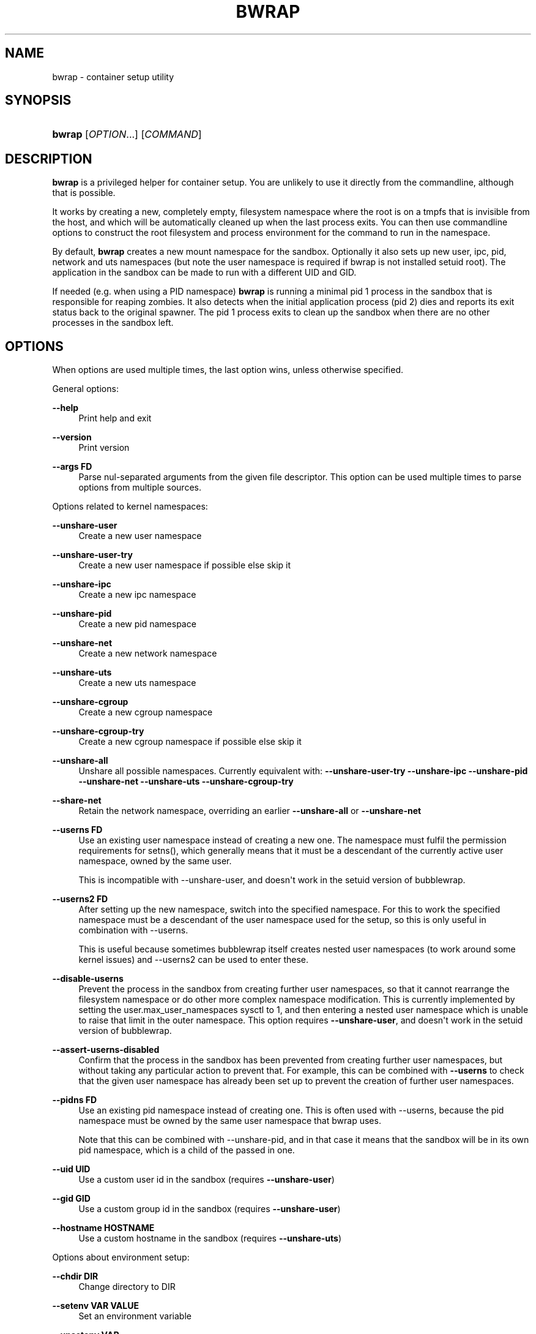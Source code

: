 '\" t
.\"     Title: bwrap
.\"    Author: Alexander Larsson
.\" Generator: DocBook XSL Stylesheets v1.79.2 <http://docbook.sf.net/>
.\"      Date: 07/04/2023
.\"    Manual: User Commands
.\"    Source: Project Atomic
.\"  Language: English
.\"
.TH "BWRAP" "1" "" "Project Atomic" "User Commands"
.\" -----------------------------------------------------------------
.\" * Define some portability stuff
.\" -----------------------------------------------------------------
.\" ~~~~~~~~~~~~~~~~~~~~~~~~~~~~~~~~~~~~~~~~~~~~~~~~~~~~~~~~~~~~~~~~~
.\" http://bugs.debian.org/507673
.\" http://lists.gnu.org/archive/html/groff/2009-02/msg00013.html
.\" ~~~~~~~~~~~~~~~~~~~~~~~~~~~~~~~~~~~~~~~~~~~~~~~~~~~~~~~~~~~~~~~~~
.ie \n(.g .ds Aq \(aq
.el       .ds Aq '
.\" -----------------------------------------------------------------
.\" * set default formatting
.\" -----------------------------------------------------------------
.\" disable hyphenation
.nh
.\" disable justification (adjust text to left margin only)
.ad l
.\" -----------------------------------------------------------------
.\" * MAIN CONTENT STARTS HERE *
.\" -----------------------------------------------------------------
.SH "NAME"
bwrap \- container setup utility
.SH "SYNOPSIS"
.HP \w'\fBbwrap\fR\ 'u
\fBbwrap\fR [\fIOPTION\fR...] [\fICOMMAND\fR]
.SH "DESCRIPTION"
.PP
\fBbwrap\fR
is a privileged helper for container setup\&. You are unlikely to use it directly from the commandline, although that is possible\&.
.PP
It works by creating a new, completely empty, filesystem namespace where the root is on a tmpfs that is invisible from the host, and which will be automatically cleaned up when the last process exits\&. You can then use commandline options to construct the root filesystem and process environment for the command to run in the namespace\&.
.PP
By default,
\fBbwrap\fR
creates a new mount namespace for the sandbox\&. Optionally it also sets up new user, ipc, pid, network and uts namespaces (but note the user namespace is required if bwrap is not installed setuid root)\&. The application in the sandbox can be made to run with a different UID and GID\&.
.PP
If needed (e\&.g\&. when using a PID namespace)
\fBbwrap\fR
is running a minimal pid 1 process in the sandbox that is responsible for reaping zombies\&. It also detects when the initial application process (pid 2) dies and reports its exit status back to the original spawner\&. The pid 1 process exits to clean up the sandbox when there are no other processes in the sandbox left\&.
.SH "OPTIONS"
.PP
When options are used multiple times, the last option wins, unless otherwise specified\&.
.PP
General options:
.PP
\fB\-\-help\fR
.RS 4
Print help and exit
.RE
.PP
\fB\-\-version\fR
.RS 4
Print version
.RE
.PP
\fB\-\-args \fR\fBFD\fR
.RS 4
Parse nul\-separated arguments from the given file descriptor\&. This option can be used multiple times to parse options from multiple sources\&.
.RE
.PP
Options related to kernel namespaces:
.PP
\fB\-\-unshare\-user\fR
.RS 4
Create a new user namespace
.RE
.PP
\fB\-\-unshare\-user\-try\fR
.RS 4
Create a new user namespace if possible else skip it
.RE
.PP
\fB\-\-unshare\-ipc\fR
.RS 4
Create a new ipc namespace
.RE
.PP
\fB\-\-unshare\-pid\fR
.RS 4
Create a new pid namespace
.RE
.PP
\fB\-\-unshare\-net\fR
.RS 4
Create a new network namespace
.RE
.PP
\fB\-\-unshare\-uts\fR
.RS 4
Create a new uts namespace
.RE
.PP
\fB\-\-unshare\-cgroup\fR
.RS 4
Create a new cgroup namespace
.RE
.PP
\fB\-\-unshare\-cgroup\-try\fR
.RS 4
Create a new cgroup namespace if possible else skip it
.RE
.PP
\fB\-\-unshare\-all\fR
.RS 4
Unshare all possible namespaces\&. Currently equivalent with:
\fB\-\-unshare\-user\-try\fR
\fB\-\-unshare\-ipc\fR
\fB\-\-unshare\-pid\fR
\fB\-\-unshare\-net\fR
\fB\-\-unshare\-uts\fR
\fB\-\-unshare\-cgroup\-try\fR
.RE
.PP
\fB\-\-share\-net\fR
.RS 4
Retain the network namespace, overriding an earlier
\fB\-\-unshare\-all\fR
or
\fB\-\-unshare\-net\fR
.RE
.PP
\fB\-\-userns \fR\fBFD\fR
.RS 4
Use an existing user namespace instead of creating a new one\&. The namespace must fulfil the permission requirements for setns(), which generally means that it must be a descendant of the currently active user namespace, owned by the same user\&.
.sp
This is incompatible with \-\-unshare\-user, and doesn\*(Aqt work in the setuid version of bubblewrap\&.
.RE
.PP
\fB\-\-userns2 \fR\fBFD\fR
.RS 4
After setting up the new namespace, switch into the specified namespace\&. For this to work the specified namespace must be a descendant of the user namespace used for the setup, so this is only useful in combination with \-\-userns\&.
.sp
This is useful because sometimes bubblewrap itself creates nested user namespaces (to work around some kernel issues) and \-\-userns2 can be used to enter these\&.
.RE
.PP
\fB\-\-disable\-userns\fR
.RS 4
Prevent the process in the sandbox from creating further user namespaces, so that it cannot rearrange the filesystem namespace or do other more complex namespace modification\&. This is currently implemented by setting the
user\&.max_user_namespaces
sysctl to 1, and then entering a nested user namespace which is unable to raise that limit in the outer namespace\&. This option requires
\fB\-\-unshare\-user\fR, and doesn\*(Aqt work in the setuid version of bubblewrap\&.
.RE
.PP
\fB\-\-assert\-userns\-disabled\fR
.RS 4
Confirm that the process in the sandbox has been prevented from creating further user namespaces, but without taking any particular action to prevent that\&. For example, this can be combined with
\fB\-\-userns\fR
to check that the given user namespace has already been set up to prevent the creation of further user namespaces\&.
.RE
.PP
\fB\-\-pidns \fR\fBFD\fR
.RS 4
Use an existing pid namespace instead of creating one\&. This is often used with \-\-userns, because the pid namespace must be owned by the same user namespace that bwrap uses\&.
.sp
Note that this can be combined with \-\-unshare\-pid, and in that case it means that the sandbox will be in its own pid namespace, which is a child of the passed in one\&.
.RE
.PP
\fB\-\-uid \fR\fBUID\fR
.RS 4
Use a custom user id in the sandbox (requires
\fB\-\-unshare\-user\fR)
.RE
.PP
\fB\-\-gid \fR\fBGID\fR
.RS 4
Use a custom group id in the sandbox (requires
\fB\-\-unshare\-user\fR)
.RE
.PP
\fB\-\-hostname \fR\fBHOSTNAME\fR
.RS 4
Use a custom hostname in the sandbox (requires
\fB\-\-unshare\-uts\fR)
.RE
.PP
Options about environment setup:
.PP
\fB\-\-chdir \fR\fBDIR\fR
.RS 4
Change directory to
DIR
.RE
.PP
\fB\-\-setenv \fR\fBVAR\fR\fB \fR\fBVALUE\fR
.RS 4
Set an environment variable
.RE
.PP
\fB\-\-unsetenv \fR\fBVAR\fR
.RS 4
Unset an environment variable
.RE
.PP
\fB\-\-clearenv\fR
.RS 4
Unset all environment variables, except for
\fBPWD\fR
and any that are subsequently set by
\fB\-\-setenv\fR
.RE
.PP
Options for monitoring the sandbox from the outside:
.PP
\fB\-\-lock\-file \fR\fBDEST\fR
.RS 4
Take a lock on
DEST
while the sandbox is running\&. This option can be used multiple times to take locks on multiple files\&.
.RE
.PP
\fB\-\-sync\-fd \fR\fBFD\fR
.RS 4
Keep this file descriptor open while the sandbox is running
.RE
.PP
Filesystem related options\&. These are all operations that modify the filesystem directly, or mounts stuff in the filesystem\&. These are applied in the order they are given as arguments\&.
.PP
Any missing parent directories that are required to create a specified destination are automatically created as needed\&. Their permissions are normally set to 0755 (rwxr\-xr\-x)\&. However, if a
\fB\-\-perms\fR
option is in effect, and it sets the permissions for group or other to zero, then newly\-created parent directories will also have their corresponding permission set to zero\&.
\fB\-\-size\fR
modifies the size of the created mount when preceding a
\fB\-\-tmpfs\fR
action;
\fB\-\-perms\fR
and
\fB\-\-size\fR
can be combined\&.
.PP
\fB\-\-perms \fR\fBOCTAL\fR
.RS 4
This option does nothing on its own, and must be followed by one of the options that it affects\&. It sets the permissions for the next operation to
OCTAL\&. Subsequent operations are not affected: for example,
\-\-perms 0700 \-\-tmpfs /a \-\-tmpfs /b
will mount
/a
with permissions 0700, then return to the default permissions for
/b\&. Note that
\fB\-\-perms\fR
and
\fB\-\-size\fR
can be combined:
\-\-perms 0700 \-\-size 10485760 \-\-tmpfs /s
will apply permissions as well as a maximum size to the created tmpfs\&.
.RE
.PP
\fB\-\-size \fR\fBBYTES\fR
.RS 4
This option does nothing on its own, and must be followed by
\-\-tmpfs\&. It sets the size in bytes for the next tmpfs\&. For example,
\-\-size 10485760 \-\-tmpfs /tmp
will create a tmpfs at
/tmp
of size 10MiB\&. Subsequent operations are not affected: for example,
\-\-size 10485760 \-\-tmpfs /a \-\-tmpfs /b
will mount
/a
with size 10MiB, then return to the default size for
/b\&. Note that
\fB\-\-perms\fR
and
\fB\-\-size\fR
can be combined:
\-\-size 10485760 \-\-perms 0700 \-\-tmpfs /s
will apply permissions as well as a maximum size to the created tmpfs\&.
.RE
.PP
\fB\-\-bind \fR\fBSRC\fR\fB \fR\fBDEST\fR
.RS 4
Bind mount the host path
SRC
on
DEST
.RE
.PP
\fB\-\-bind\-try \fR\fBSRC\fR\fB \fR\fBDEST\fR
.RS 4
Equal to
\fB\-\-bind\fR
but ignores non\-existent
SRC
.RE
.PP
\fB\-\-dev\-bind \fR\fBSRC\fR\fB \fR\fBDEST\fR
.RS 4
Bind mount the host path
SRC
on
DEST, allowing device access
.RE
.PP
\fB\-\-dev\-bind\-try \fR\fBSRC\fR\fB \fR\fBDEST\fR
.RS 4
Equal to
\fB\-\-dev\-bind\fR
but ignores non\-existent
SRC
.RE
.PP
\fB\-\-ro\-bind \fR\fBSRC\fR\fB \fR\fBDEST\fR
.RS 4
Bind mount the host path
SRC
readonly on
DEST
.RE
.PP
\fB\-\-ro\-bind\-try \fR\fBSRC\fR\fB \fR\fBDEST\fR
.RS 4
Equal to
\fB\-\-ro\-bind\fR
but ignores non\-existent
SRC
.RE
.PP
\fB\-\-remount\-ro \fR\fBDEST\fR
.RS 4
Remount the path
DEST
as readonly\&. It works only on the specified mount point, without changing any other mount point under the specified path
.RE
.PP
\fB\-\-proc \fR\fBDEST\fR
.RS 4
Mount procfs on
DEST
.RE
.PP
\fB\-\-dev \fR\fBDEST\fR
.RS 4
Mount new devtmpfs on
DEST
.RE
.PP
\fB\-\-tmpfs \fR\fBDEST\fR
.RS 4
Mount new tmpfs on
DEST\&. If the previous option was
\fB\-\-perms\fR, it sets the mode of the tmpfs\&. Otherwise, the tmpfs has mode 0755\&. If the previous option was
\fB\-\-size\fR, it sets the size in bytes of the tmpfs\&. Otherwise, the tmpfs has the default size\&.
.RE
.PP
\fB\-\-mqueue \fR\fBDEST\fR
.RS 4
Mount new mqueue on
DEST
.RE
.PP
\fB\-\-dir \fR\fBDEST\fR
.RS 4
Create a directory at
DEST\&. If the directory already exists, its permissions are unmodified, ignoring
\fB\-\-perms\fR
(use
\fB\-\-chmod\fR
if the permissions of an existing directory need to be changed)\&. If the directory is newly created and the previous option was
\fB\-\-perms\fR, it sets the mode of the directory\&. Otherwise, newly\-created directories have mode 0755\&.
.RE
.PP
\fB\-\-file \fR\fBFD\fR\fB \fR\fBDEST\fR
.RS 4
Copy from the file descriptor
FD
to
DEST\&. If the previous option was
\fB\-\-perms\fR, it sets the mode of the new file\&. Otherwise, the file has mode 0666 (note that this is not the same as
\fB\-\-bind\-data\fR)\&.
.RE
.PP
\fB\-\-bind\-data \fR\fBFD\fR\fB \fR\fBDEST\fR
.RS 4
Copy from the file descriptor
FD
to a file which is bind\-mounted on
DEST\&. If the previous option was
\fB\-\-perms\fR, it sets the mode of the new file\&. Otherwise, the file has mode 0600 (note that this is not the same as
\fB\-\-file\fR)\&.
.RE
.PP
\fB\-\-ro\-bind\-data \fR\fBFD\fR\fB \fR\fBDEST\fR
.RS 4
Copy from the file descriptor
FD
to a file which is bind\-mounted read\-only on
DEST\&. If the previous option was
\fB\-\-perms\fR, it sets the mode of the new file\&. Otherwise, the file has mode 0600 (note that this is not the same as
\fB\-\-file\fR)\&.
.RE
.PP
\fB\-\-symlink \fR\fBSRC\fR\fB \fR\fBDEST\fR
.RS 4
Create a symlink at
DEST
with target
SRC
.RE
.PP
\fB\-\-chmod \fR\fBOCTAL\fR\fB \fR\fBPATH\fR
.RS 4
Set the permissions of
PATH, which must already exist, to
OCTAL\&.
.RE
.PP
Lockdown options:
.PP
\fB\-\-seccomp \fR\fBFD\fR
.RS 4
Load and use seccomp rules from
FD\&. The rules need to be in the form of a compiled cBPF program, as generated by seccomp_export_bpf\&. If this option is given more than once, only the last one is used\&. Use
\fB\-\-add\-seccomp\-fd\fR
if multiple seccomp programs are needed\&.
.RE
.PP
\fB\-\-add\-seccomp\-fd \fR\fBFD\fR
.RS 4
Load and use seccomp rules from
FD\&. The rules need to be in the form of a compiled cBPF program, as generated by seccomp_export_bpf\&. This option can be repeated, in which case all the seccomp programs will be loaded in the order given (note that the kernel will evaluate them in reverse order, so the last program on the bwrap command\-line is evaluated first)\&. All of them, except possibly the last, must allow use of the PR_SET_SECCOMP prctl\&. This option cannot be combined with
\fB\-\-seccomp\fR\&.
.RE
.PP
\fB\-\-exec\-label \fR\fBLABEL\fR
.RS 4
Exec Label from the sandbox\&. On an SELinux system you can specify the SELinux context for the sandbox process(s)\&.
.RE
.PP
\fB\-\-file\-label \fR\fBLABEL\fR
.RS 4
File label for temporary sandbox content\&. On an SELinux system you can specify the SELinux context for the sandbox content\&.
.RE
.PP
\fB\-\-block\-fd \fR\fBFD\fR
.RS 4
Block the sandbox on reading from FD until some data is available\&.
.RE
.PP
\fB\-\-userns\-block\-fd \fR\fBFD\fR
.RS 4
Do not initialize the user namespace but wait on FD until it is ready\&. This allow external processes (like newuidmap/newgidmap) to setup the user namespace before it is used by the sandbox process\&.
.RE
.PP
\fB\-\-info\-fd \fR\fBFD\fR
.RS 4
Write information in JSON format about the sandbox to FD\&.
.RE
.PP
\fB\-\-json\-status\-fd \fR\fBFD\fR
.RS 4
Multiple JSON documents are written to
FD, one per line (\m[blue]\fB"JSON lines" format\fR\m[]\&\s-2\u[1]\d\s+2)\&. Each line is a single JSON object\&. After
\fBbwrap\fR
has started the child process inside the sandbox, it writes an object with a
child\-pid
member to the
\fB\-\-json\-status\-fd\fR
(this duplicates the older
\fB\-\-info\-fd\fR)\&. The corresponding value is the process ID of the child process in the pid namespace from which
\fBbwrap\fR
was run\&. If available, the namespace IDs are also included in the object with the
child\-pid; again, this duplicates the older
\fB\-\-info\-fd\fR\&. When the child process inside the sandbox exits,
\fBbwrap\fR
writes an object with an exit\-code member, and then closes the
\fB\-\-json\-status\-fd\fR\&. The value corresponding to
exit\-code
is the exit status of the child, in the usual shell encoding (n if it exited normally with status n, or 128+n if it was killed by signal n)\&. Other members may be added to those objects in future versions of
\fBbwrap\fR, and other JSON objects may be added before or after the current objects, so readers must ignore members and objects that they do not understand\&.
.RE
.PP
\fB\-\-new\-session\fR
.RS 4
Create a new terminal session for the sandbox (calls setsid())\&. This disconnects the sandbox from the controlling terminal which means the sandbox can\*(Aqt for instance inject input into the terminal\&.
.sp
Note: In a general sandbox, if you don\*(Aqt use \-\-new\-session, it is recommended to use seccomp to disallow the TIOCSTI ioctl, otherwise the application can feed keyboard input to the terminal\&.
.RE
.PP
\fB\-\-die\-with\-parent\fR
.RS 4
Ensures child process (COMMAND) dies when bwrap\*(Aqs parent dies\&. Kills (SIGKILL) all bwrap sandbox processes in sequence from parent to child including COMMAND process when bwrap or bwrap\*(Aqs parent dies\&. See prctl, PR_SET_PDEATHSIG\&.
.RE
.PP
\fB\-\-as\-pid\-1\fR
.RS 4
Do not create a process with PID=1 in the sandbox to reap child processes\&.
.RE
.PP
\fB\-\-cap\-add \fR\fBCAP\fR
.RS 4
Add the specified capability when running as privileged user\&. It accepts the special value ALL to add all the permitted caps\&.
.RE
.PP
\fB\-\-cap\-drop \fR\fBCAP\fR
.RS 4
Drop the specified capability when running as privileged user\&. It accepts the special value ALL to drop all the caps\&. By default no caps are left in the sandboxed process\&. The
\fB\-\-cap\-add\fR
and
\fB\-\-cap\-drop\fR
options are processed in the order they are specified on the command line\&. Please be careful to the order they are specified\&.
.RE
.SH "ENVIRONMENT"
.PP
\fBHOME\fR
.RS 4
Used as the cwd in the sandbox if
\fB\-\-chdir\fR
has not been explicitly specified and the current cwd is not present inside the sandbox\&. The
\fB\-\-setenv\fR
option can be used to override the value that is used here\&.
.RE
.SH "EXIT STATUS"
.PP
The
\fBbwrap\fR
command returns the exit status of the initial application process (pid 2 in the sandbox)\&.
.SH "NOTES"
.IP " 1." 4
"JSON lines" format
.RS 4
\%https://jsonlines.org/
.RE
